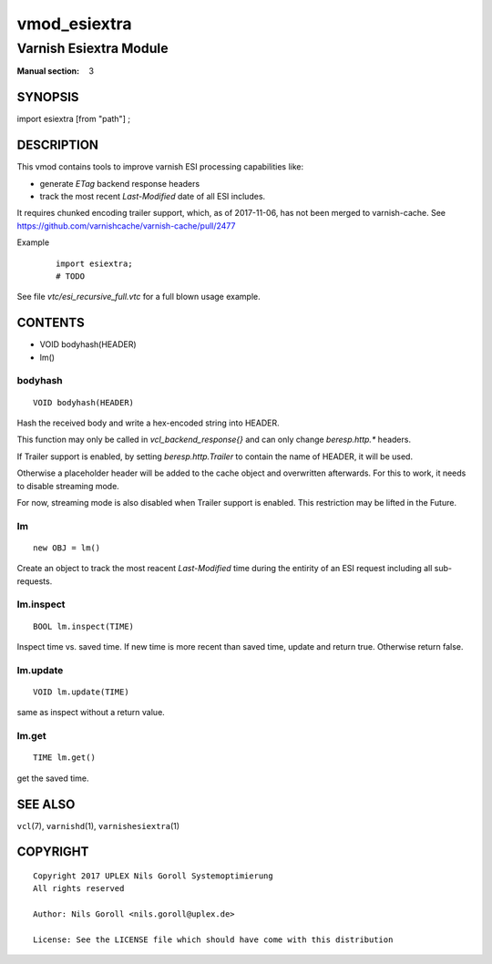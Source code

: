 ..
.. NB:  This file is machine generated, DO NOT EDIT!
..
.. Edit vmod.vcc and run make instead
..

.. role:: ref(emphasis)

.. _vmod_esiextra(3):

=============
vmod_esiextra
=============

-----------------------
Varnish Esiextra Module
-----------------------

:Manual section: 3

SYNOPSIS
========

import esiextra [from "path"] ;


DESCRIPTION
===========

This vmod contains tools to improve varnish ESI processing
capabilities like:

* generate `ETag` backend response headers
* track the most recent `Last-Modified` date of all ESI includes.

It requires chunked encoding trailer support, which, as of 2017-11-06,
has not been merged to varnish-cache. See
https://github.com/varnishcache/varnish-cache/pull/2477

Example
    ::

	import esiextra;
	# TODO

See file `vtc/esi_recursive_full.vtc` for a full blown usage example.

CONTENTS
========

* VOID bodyhash(HEADER)
* lm()

.. _func_bodyhash:

bodyhash
--------

::

	VOID bodyhash(HEADER)

Hash the received body and write a hex-encoded string into HEADER.

This function may only be called in `vcl_backend_response{}` and can
only change `beresp.http.*` headers.

If Trailer support is enabled, by setting `beresp.http.Trailer` to
contain the name of HEADER, it will be used.

Otherwise a placeholder header will be added to the cache object and
overwritten afterwards. For this to work, it needs to disable
streaming mode.

For now, streaming mode is also disabled when Trailer support is
enabled. This restriction may be lifted in the Future.

.. _obj_lm:

lm
--

::

	new OBJ = lm()

Create an object to track the most reacent `Last-Modified` time during
the entirity of an ESI request including all sub-requests.

.. _func_lm.inspect:

lm.inspect
----------

::

	BOOL lm.inspect(TIME)

Inspect time vs. saved time. If new time is more recent than saved
time, update and return true. Otherwise return false.

.. _func_lm.update:

lm.update
---------

::

	VOID lm.update(TIME)

same as inspect without a return value.

.. _func_lm.get:

lm.get
------

::

	TIME lm.get()

get the saved time.

SEE ALSO
========

``vcl``\(7),
``varnishd``\(1),
``varnishesiextra``\(1)

COPYRIGHT
=========

::

  Copyright 2017 UPLEX Nils Goroll Systemoptimierung
  All rights reserved
 
  Author: Nils Goroll <nils.goroll@uplex.de>
 
  License: See the LICENSE file which should have come with this distribution
 

